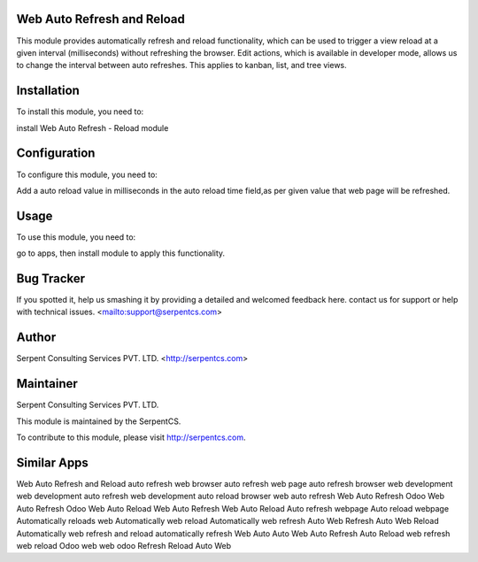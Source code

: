===========================
Web Auto Refresh and Reload
===========================

This module provides automatically refresh and reload functionality, which can be used to trigger 
a view reload at a given interval (milliseconds) without refreshing the browser. 
Edit actions, which is available in developer mode, allows us to change the interval 
between auto refreshes. This applies to kanban, list, and tree views.

============
Installation
============

To install this module, you need to:

install Web Auto Refresh - Reload module

=============
Configuration
=============

To configure this module, you need to:

Add a auto reload value in milliseconds in the auto reload time field,as per given value that web page will be refreshed.

=====
Usage
=====

To use this module, you need to:

go to apps, then install module to apply this functionality.

===========
Bug Tracker
===========

If you spotted it, help us smashing it by providing a detailed and welcomed feedback here.
contact us for support or help with technical issues. <mailto:support@serpentcs.com>

======
Author
======

Serpent Consulting Services PVT. LTD. <http://serpentcs.com>

==========
Maintainer
==========

Serpent Consulting Services PVT. LTD.

This module is maintained by the SerpentCS.

To contribute to this module, please visit http://serpentcs.com.

============
Similar Apps
============

Web Auto Refresh and Reload
auto refresh web browser
auto refresh web page
auto refresh browser web development
web development auto refresh
web development auto reload browser
web auto refresh
Web Auto Refresh
Odoo Web Auto Refresh
Odoo Web Auto Reload
Web Auto Refresh
Web Auto Reload
Auto refresh webpage
Auto reload webpage
Automatically reloads web
Automatically web reload
Automatically web refresh
Auto Web Refresh
Auto Web Reload
Automatically web refresh and reload
automatically refresh
Web Auto
Auto Web
Auto Refresh
Auto Reload
web refresh
web reload
Odoo web
web odoo
Refresh
Reload
Auto
Web
